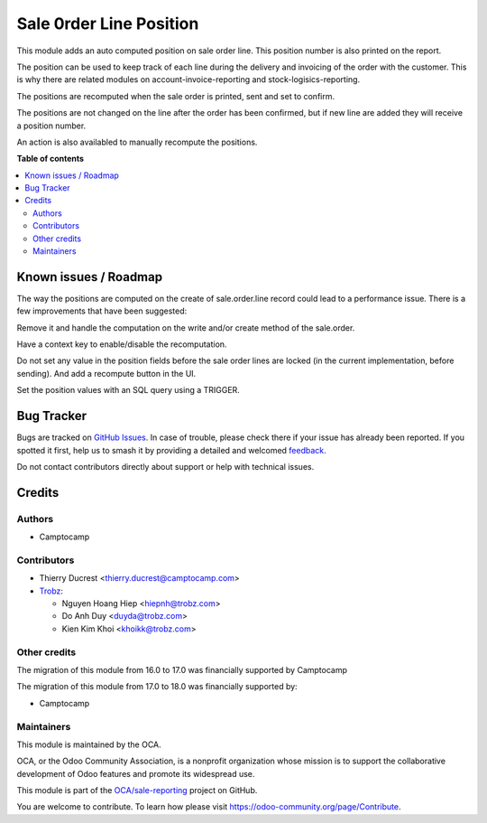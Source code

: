 ========================
Sale 0rder Line Position
========================

.. 
   !!!!!!!!!!!!!!!!!!!!!!!!!!!!!!!!!!!!!!!!!!!!!!!!!!!!
   !! This file is generated by oca-gen-addon-readme !!
   !! changes will be overwritten.                   !!
   !!!!!!!!!!!!!!!!!!!!!!!!!!!!!!!!!!!!!!!!!!!!!!!!!!!!
   !! source digest: sha256:a2f028ac3d09416abe5a3131ce82fc402965b9a17c59db23deba5fae9c81e776
   !!!!!!!!!!!!!!!!!!!!!!!!!!!!!!!!!!!!!!!!!!!!!!!!!!!!

.. |badge1| image:: https://img.shields.io/badge/maturity-Beta-yellow.png
    :target: https://odoo-community.org/page/development-status
    :alt: Beta
.. |badge2| image:: https://img.shields.io/badge/licence-AGPL--3-blue.png
    :target: http://www.gnu.org/licenses/agpl-3.0-standalone.html
    :alt: License: AGPL-3
.. |badge3| image:: https://img.shields.io/badge/github-OCA%2Fsale--reporting-lightgray.png?logo=github
    :target: https://github.com/OCA/sale-reporting/tree/18.0/sale_order_line_position
    :alt: OCA/sale-reporting
.. |badge4| image:: https://img.shields.io/badge/weblate-Translate%20me-F47D42.png
    :target: https://translation.odoo-community.org/projects/sale-reporting-18-0/sale-reporting-18-0-sale_order_line_position
    :alt: Translate me on Weblate
.. |badge5| image:: https://img.shields.io/badge/runboat-Try%20me-875A7B.png
    :target: https://runboat.odoo-community.org/builds?repo=OCA/sale-reporting&target_branch=18.0
    :alt: Try me on Runboat

|badge1| |badge2| |badge3| |badge4| |badge5|

This module adds an auto computed position on sale order line. This
position number is also printed on the report.

The position can be used to keep track of each line during the delivery
and invoicing of the order with the customer. This is why there are
related modules on account-invoice-reporting and
stock-logisics-reporting.

The positions are recomputed when the sale order is printed, sent and
set to confirm.

The positions are not changed on the line after the order has been
confirmed, but if new line are added they will receive a position
number.

An action is also availabled to manually recompute the positions.

**Table of contents**

.. contents::
   :local:

Known issues / Roadmap
======================

The way the positions are computed on the create of sale.order.line
record could lead to a performance issue. There is a few improvements
that have been suggested:

Remove it and handle the computation on the write and/or create method
of the sale.order.

Have a context key to enable/disable the recomputation.

Do not set any value in the position fields before the sale order lines
are locked (in the current implementation, before sending). And add a
recompute button in the UI.

Set the position values with an SQL query using a TRIGGER.

Bug Tracker
===========

Bugs are tracked on `GitHub Issues <https://github.com/OCA/sale-reporting/issues>`_.
In case of trouble, please check there if your issue has already been reported.
If you spotted it first, help us to smash it by providing a detailed and welcomed
`feedback <https://github.com/OCA/sale-reporting/issues/new?body=module:%20sale_order_line_position%0Aversion:%2018.0%0A%0A**Steps%20to%20reproduce**%0A-%20...%0A%0A**Current%20behavior**%0A%0A**Expected%20behavior**>`_.

Do not contact contributors directly about support or help with technical issues.

Credits
=======

Authors
-------

* Camptocamp

Contributors
------------

-  Thierry Ducrest <thierry.ducrest@camptocamp.com>
-  `Trobz <https://trobz.com>`__:

   -  Nguyen Hoang Hiep <hiepnh@trobz.com>
   -  Do Anh Duy <duyda@trobz.com>
   -  Kien Kim Khoi <khoikk@trobz.com>

Other credits
-------------

The migration of this module from 16.0 to 17.0 was financially supported
by Camptocamp

The migration of this module from 17.0 to 18.0 was financially supported
by:

-  Camptocamp

Maintainers
-----------

This module is maintained by the OCA.

.. image:: https://odoo-community.org/logo.png
   :alt: Odoo Community Association
   :target: https://odoo-community.org

OCA, or the Odoo Community Association, is a nonprofit organization whose
mission is to support the collaborative development of Odoo features and
promote its widespread use.

This module is part of the `OCA/sale-reporting <https://github.com/OCA/sale-reporting/tree/18.0/sale_order_line_position>`_ project on GitHub.

You are welcome to contribute. To learn how please visit https://odoo-community.org/page/Contribute.
